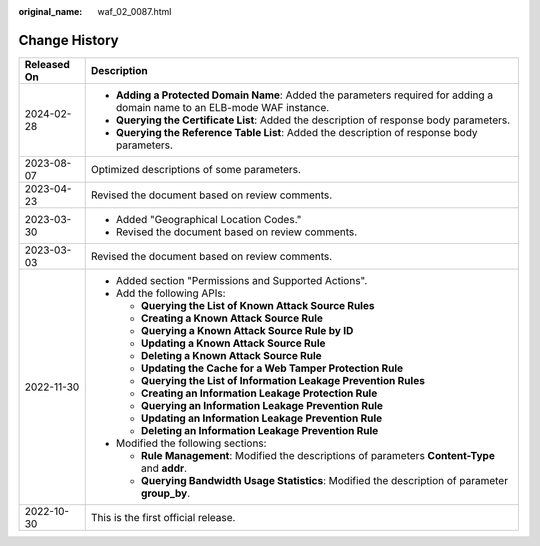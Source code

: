 :original_name: waf_02_0087.html

.. _waf_02_0087:

Change History
==============

+-----------------------------------+----------------------------------------------------------------------------------------------------------------------------+
| Released On                       | Description                                                                                                                |
+===================================+============================================================================================================================+
| 2024-02-28                        | -  **Adding a Protected Domain Name**: Added the parameters required for adding a domain name to an ELB-mode WAF instance. |
|                                   | -  **Querying the Certificate List**: Added the description of response body parameters.                                   |
|                                   | -  **Querying the Reference Table List**: Added the description of response body parameters.                               |
+-----------------------------------+----------------------------------------------------------------------------------------------------------------------------+
| 2023-08-07                        | Optimized descriptions of some parameters.                                                                                 |
+-----------------------------------+----------------------------------------------------------------------------------------------------------------------------+
| 2023-04-23                        | Revised the document based on review comments.                                                                             |
+-----------------------------------+----------------------------------------------------------------------------------------------------------------------------+
| 2023-03-30                        | -  Added "Geographical Location Codes."                                                                                    |
|                                   | -  Revised the document based on review comments.                                                                          |
+-----------------------------------+----------------------------------------------------------------------------------------------------------------------------+
| 2023-03-03                        | Revised the document based on review comments.                                                                             |
+-----------------------------------+----------------------------------------------------------------------------------------------------------------------------+
| 2022-11-30                        | -  Added section "Permissions and Supported Actions".                                                                      |
|                                   | -  Add the following APIs:                                                                                                 |
|                                   |                                                                                                                            |
|                                   |    -  **Querying the List of Known Attack Source Rules**                                                                   |
|                                   |    -  **Creating a Known Attack Source Rule**                                                                              |
|                                   |    -  **Querying a Known Attack Source Rule by ID**                                                                        |
|                                   |    -  **Updating a Known Attack Source Rule**                                                                              |
|                                   |    -  **Deleting a Known Attack Source Rule**                                                                              |
|                                   |    -  **Updating the Cache for a Web Tamper Protection Rule**                                                              |
|                                   |    -  **Querying the List of Information Leakage Prevention Rules**                                                        |
|                                   |    -  **Creating an Information Leakage Protection Rule**                                                                  |
|                                   |    -  **Querying an Information Leakage Prevention Rule**                                                                  |
|                                   |    -  **Updating an Information Leakage Prevention Rule**                                                                  |
|                                   |    -  **Deleting an Information Leakage Prevention Rule**                                                                  |
|                                   |                                                                                                                            |
|                                   | -  Modified the following sections:                                                                                        |
|                                   |                                                                                                                            |
|                                   |    -  **Rule Management**: Modified the descriptions of parameters **Content-Type** and **addr**.                          |
|                                   |    -  **Querying Bandwidth Usage Statistics**: Modified the description of parameter **group_by**.                         |
+-----------------------------------+----------------------------------------------------------------------------------------------------------------------------+
| 2022-10-30                        | This is the first official release.                                                                                        |
+-----------------------------------+----------------------------------------------------------------------------------------------------------------------------+
